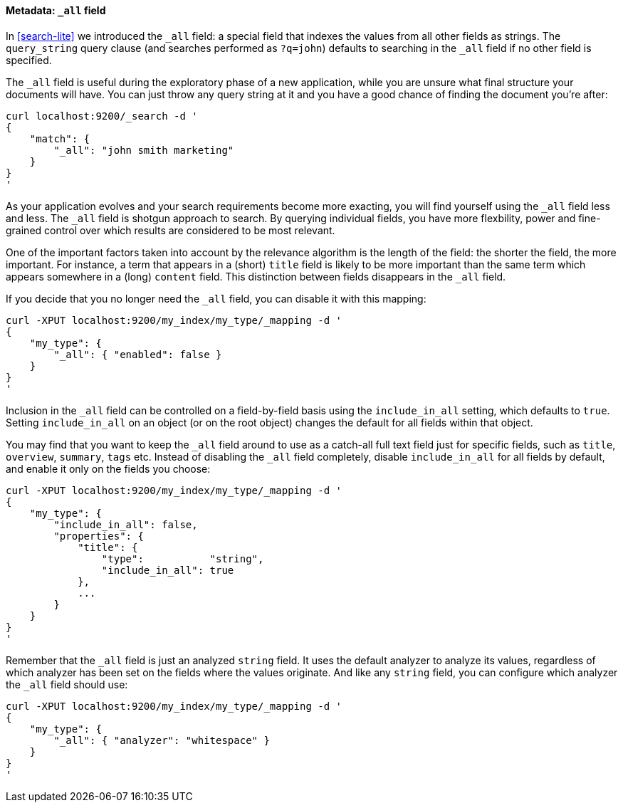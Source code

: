 [[all-field]]
==== Metadata: `_all` field

In <<search-lite>> we introduced the `_all` field: a special field that
indexes the values from all other fields as strings. The `query_string`
query clause (and searches performed as `?q=john`) defaults to searching in the
`_all` field if no other field is specified.

The `_all` field is useful during the exploratory phase of a new application,
while you are unsure what final structure your documents will have. You
can just throw any query string at it and you have a good chance of
finding the document you're after:

    curl localhost:9200/_search -d '
    {
        "match": {
            "_all": "john smith marketing"
        }
    }
    '

As your application evolves and your search requirements become more
exacting, you will find yourself using the `_all` field less and less.
The `_all` field is shotgun approach to search. By querying individual
fields, you have more flexbility, power and fine-grained control over
which results are considered to be most relevant.

One of the important factors taken into account by the relevance algorithm
is the length of the field: the shorter the field, the more important.
For instance, a term that appears in a (short) `title` field
is likely to be more important than the same term which appears somewhere
in a (long) `content` field. This distinction between fields disappears
in the `_all` field.

If you decide that you no longer need the `_all` field, you can
disable it with this mapping:

    curl -XPUT localhost:9200/my_index/my_type/_mapping -d '
    {
        "my_type": {
            "_all": { "enabled": false }
        }
    }
    '

Inclusion in the `_all` field can be controlled on a field-by-field basis
using the `include_in_all` setting, which defaults to `true`.  Setting
`include_in_all` on an object (or on the root object) changes the
default for all fields within that object.

You may find that you want to keep the `_all` field around to use
as a catch-all full text field just for specific fields, such as
`title`, `overview`, `summary`, `tags` etc. Instead of disabling the `_all`
field completely, disable `include_in_all` for all fields by default,
and enable it only on the fields you choose:

    curl -XPUT localhost:9200/my_index/my_type/_mapping -d '
    {
        "my_type": {
            "include_in_all": false,
            "properties": {
                "title": {
                    "type":           "string",
                    "include_in_all": true
                },
                ...
            }
        }
    }
    '

Remember that the `_all` field is just an analyzed `string` field.  It
uses the default analyzer to analyze its values, regardless of which
analyzer has been set on the fields where the values originate.  And
like any `string` field, you can configure which analyzer the `_all`
field should use:

    curl -XPUT localhost:9200/my_index/my_type/_mapping -d '
    {
        "my_type": {
            "_all": { "analyzer": "whitespace" }
        }
    }
    '




